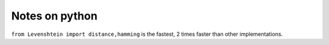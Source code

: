 Notes on python
=============





``from Levenshtein import distance,hamming`` is the fastest, 2 times faster than other implementations.